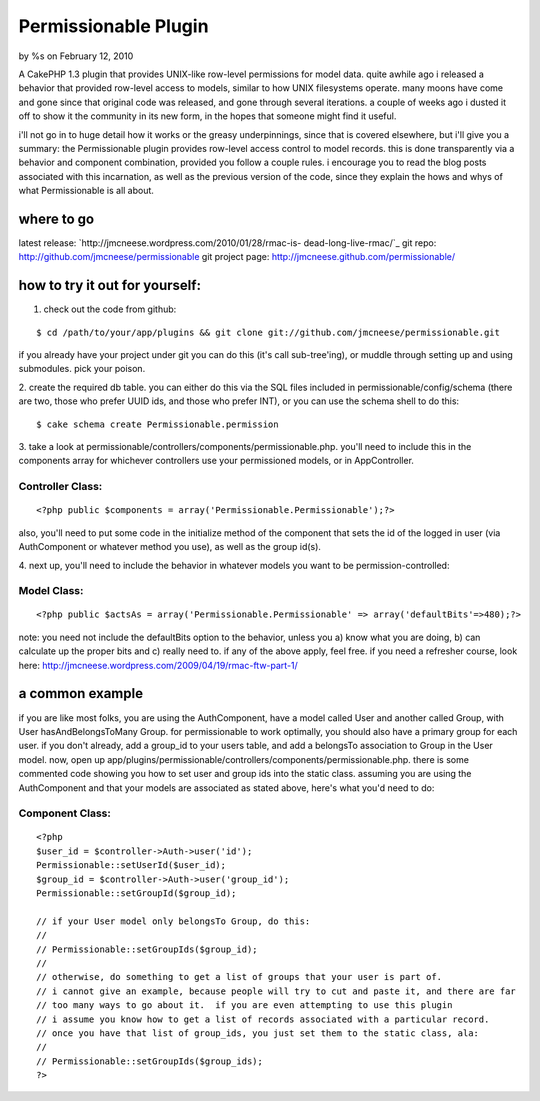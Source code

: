

Permissionable Plugin
=====================

by %s on February 12, 2010

A CakePHP 1.3 plugin that provides UNIX-like row-level permissions for
model data.
quite awhile ago i released a behavior that provided row-level access
to models, similar to how UNIX filesystems operate. many moons have
come and gone since that original code was released, and gone through
several iterations. a couple of weeks ago i dusted it off to show it
the community in its new form, in the hopes that someone might find it
useful.

i'll not go in to huge detail how it works or the greasy
underpinnings, since that is covered elsewhere, but i'll give you a
summary: the Permissionable plugin provides row-level access control
to model records. this is done transparently via a behavior and
component combination, provided you follow a couple rules. i encourage
you to read the blog posts associated with this incarnation, as well
as the previous version of the code, since they explain the hows and
whys of what Permissionable is all about.


where to go
~~~~~~~~~~~
latest release: `http://jmcneese.wordpress.com/2010/01/28/rmac-is-
dead-long-live-rmac/`_
git repo: `http://github.com/jmcneese/permissionable`_
git project page: `http://jmcneese.github.com/permissionable/`_

how to try it out for yourself:
~~~~~~~~~~~~~~~~~~~~~~~~~~~~~~~

1. check out the code from github:

::

    $ cd /path/to/your/app/plugins && git clone git://github.com/jmcneese/permissionable.git

if you already have your project under git you can do this (it's call
sub-tree'ing), or muddle through setting up and using submodules. pick
your poison.

2. create the required db table. you can either do this via the SQL
files included in permissionable/config/schema (there are two, those
who prefer UUID ids, and those who prefer INT), or you can use the
schema shell to do this:

::

    $ cake schema create Permissionable.permission

3. take a look at
permissionable/controllers/components/permissionable.php. you'll need
to include this in the components array for whichever controllers use
your permissioned models, or in AppController.

Controller Class:
`````````````````

::

    <?php public $components = array('Permissionable.Permissionable');?>

also, you'll need to put some code in the initialize method of the
component that sets the id of the logged in user (via AuthComponent or
whatever method you use), as well as the group id(s).

4. next up, you'll need to include the behavior in whatever models you
want to be permission-controlled:

Model Class:
````````````

::

    <?php public $actsAs = array('Permissionable.Permissionable' => array('defaultBits'=>480);?>

note: you need not include the defaultBits option to the behavior,
unless you a) know what you are doing, b) can calculate up the proper
bits and c) really need to. if any of the above apply, feel free. if
you need a refresher course, look here:
`http://jmcneese.wordpress.com/2009/04/19/rmac-ftw-part-1/`_

a common example
~~~~~~~~~~~~~~~~
if you are like most folks, you are using the AuthComponent, have a
model called User and another called Group, with User
hasAndBelongsToMany Group. for permissionable to work optimally, you
should also have a primary group for each user. if you don't already,
add a group_id to your users table, and add a belongsTo association to
Group in the User model. now, open up
app/plugins/permissionable/controllers/components/permissionable.php.
there is some commented code showing you how to set user and group ids
into the static class. assuming you are using the AuthComponent and
that your models are associated as stated above, here's what you'd
need to do:


Component Class:
````````````````

::

    <?php 
    $user_id = $controller->Auth->user('id');
    Permissionable::setUserId($user_id);
    $group_id = $controller->Auth->user('group_id');
    Permissionable::setGroupId($group_id);
    
    // if your User model only belongsTo Group, do this:
    //
    // Permissionable::setGroupIds($group_id);
    //
    // otherwise, do something to get a list of groups that your user is part of. 
    // i cannot give an example, because people will try to cut and paste it, and there are far
    // too many ways to go about it.  if you are even attempting to use this plugin
    // i assume you know how to get a list of records associated with a particular record.
    // once you have that list of group_ids, you just set them to the static class, ala: 
    //
    // Permissionable::setGroupIds($group_ids);
    ?>



.. _http://github.com/jmcneese/permissionable: http://github.com/jmcneese/permissionable
.. _http://jmcneese.wordpress.com/2009/04/19/rmac-ftw-part-1/: http://jmcneese.wordpress.com/2009/04/19/rmac-ftw-part-1/
.. _http://jmcneese.wordpress.com/2010/01/28/rmac-is-dead-long-live-rmac/: http://jmcneese.wordpress.com/2010/01/28/rmac-is-dead-long-live-rmac/
.. _http://jmcneese.github.com/permissionable/: http://jmcneese.github.com/permissionable/
.. meta::
    :title: Permissionable Plugin
    :description: CakePHP Article related to acl,permissions,access control,rowlevel,posix,unix,Plugins
    :keywords: acl,permissions,access control,rowlevel,posix,unix,Plugins
    :copyright: Copyright 2010 
    :category: plugins

